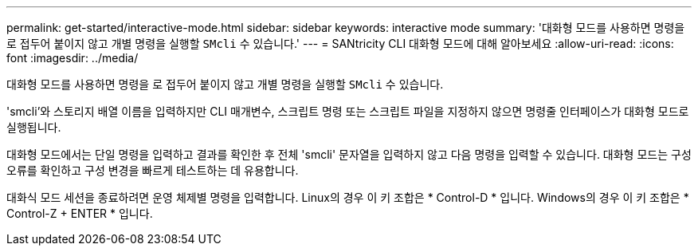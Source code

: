 ---
permalink: get-started/interactive-mode.html 
sidebar: sidebar 
keywords: interactive mode 
summary: '대화형 모드를 사용하면 명령을 로 접두어 붙이지 않고 개별 명령을 실행할 `SMcli` 수 있습니다.' 
---
= SANtricity CLI 대화형 모드에 대해 알아보세요
:allow-uri-read: 
:icons: font
:imagesdir: ../media/


[role="lead"]
대화형 모드를 사용하면 명령을 로 접두어 붙이지 않고 개별 명령을 실행할 `SMcli` 수 있습니다.

'smcli'와 스토리지 배열 이름을 입력하지만 CLI 매개변수, 스크립트 명령 또는 스크립트 파일을 지정하지 않으면 명령줄 인터페이스가 대화형 모드로 실행됩니다.

대화형 모드에서는 단일 명령을 입력하고 결과를 확인한 후 전체 'smcli' 문자열을 입력하지 않고 다음 명령을 입력할 수 있습니다. 대화형 모드는 구성 오류를 확인하고 구성 변경을 빠르게 테스트하는 데 유용합니다.

대화식 모드 세션을 종료하려면 운영 체제별 명령을 입력합니다. Linux의 경우 이 키 조합은 * Control-D * 입니다. Windows의 경우 이 키 조합은 * Control-Z + ENTER * 입니다.
